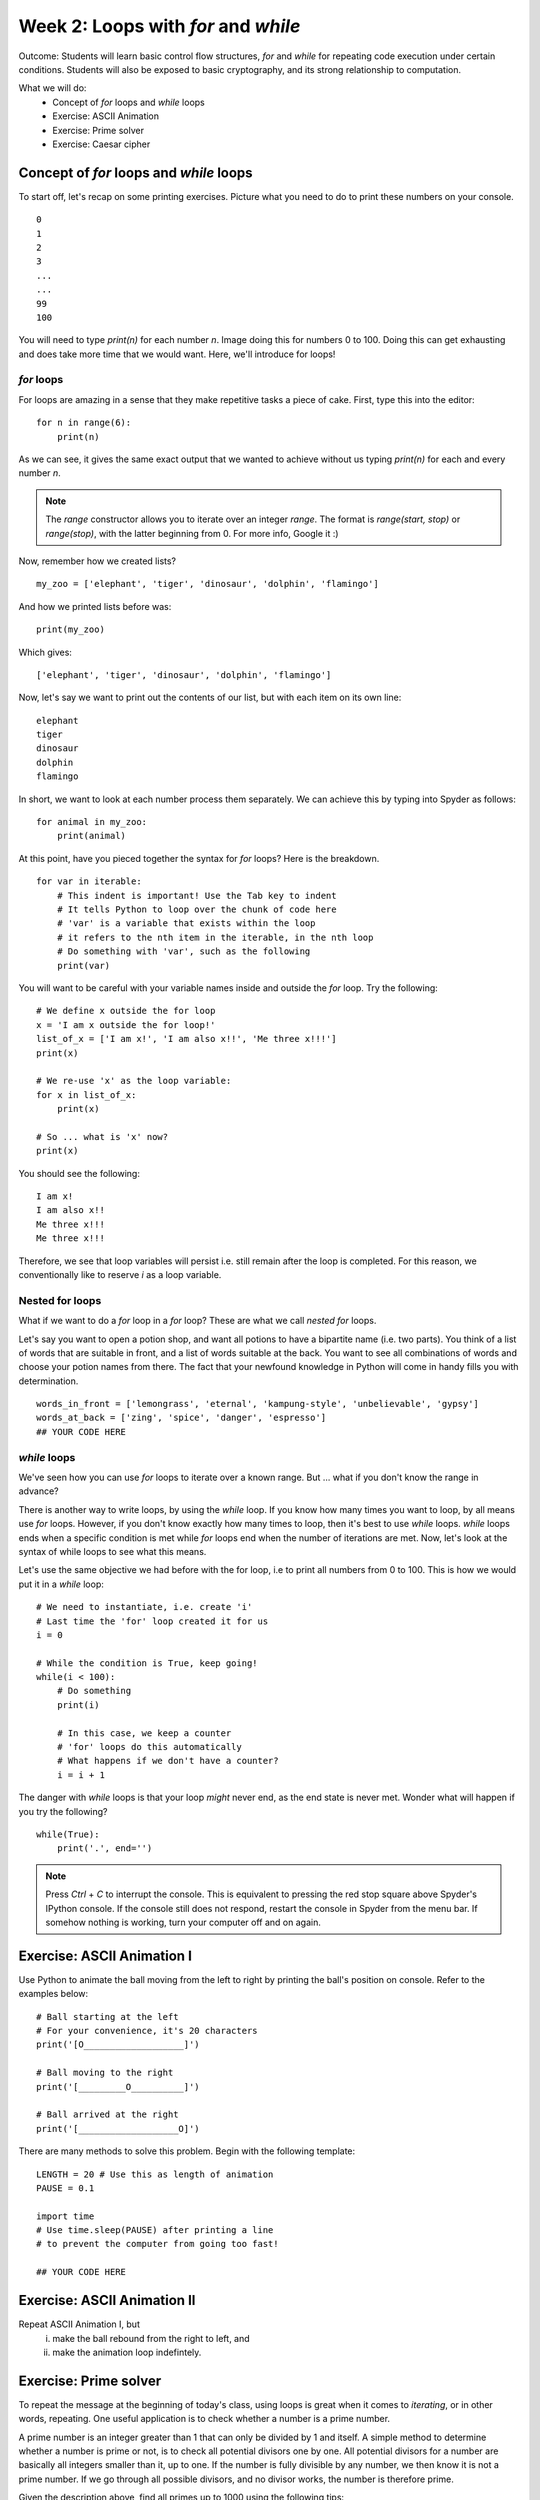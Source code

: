Week 2: Loops with `for` and `while`
====================================
Outcome: Students will learn basic control flow structures, `for` and `while` for repeating code execution under certain conditions. Students will also be exposed to basic cryptography, and its strong relationship to computation. 

.. Instructor notes
.. Message: for / while loops for iteration, use code to calculate wayy faster than humans on problems that can be iterated, intro to cryptography as a field greatly assisted by coding. 

What we will do:
	* Concept of `for` loops and `while` loops
	* Exercise: ASCII Animation
	* Exercise: Prime solver
	* Exercise: Caesar cipher
	.. * (Adv Exercise: Brute force guessing)

Concept of `for` loops and `while` loops 
----------------------------------------
.. Instructor notes
.. Estimated time: 20 mins
.. Section objective: 
	[X] Redo last weeks exercise with a very long list of numbers,  but with the power of 'for' loops. Use this example to walk through for loops. In the process, show range() constructor.
	[-] Show list comprehension, which is for loops in lists, specific for Python.
	[X] Show while loops

To start off, let's recap on some printing exercises. Picture what you need to do to print these numbers on your console.
::
	0
	1
	2
	3
	...
	...
	99
	100

You will need to type `print(n)` for each number `n`. Image doing this for numbers 0 to 100. Doing this can get exhausting and does take more time that we would want. Here, we'll introduce for loops! 

`for` loops
^^^^^^^^^^^

For loops are amazing in a sense that they make repetitive tasks a piece of cake. First, type this into the editor:
::
	for n in range(6):
	    print(n)

As we can see, it gives the same exact output that we wanted to achieve without us typing `print(n)` for each and every number `n`. 

.. note :: 
	The `range` constructor allows you to iterate over an integer *range*. The format is `range(start, stop)` or `range(stop)`, with the latter beginning from 0. For more info, Google it :) 

Now, remember how we created lists?
::
	my_zoo = ['elephant', 'tiger', 'dinosaur', 'dolphin', 'flamingo']

And how we printed lists before was:
::
	print(my_zoo)

Which gives:
::
	['elephant', 'tiger', 'dinosaur', 'dolphin', 'flamingo']

Now, let's say we want to print out the contents of our list, but with each item on its own line:
::
	elephant
	tiger
	dinosaur
	dolphin
	flamingo

In short, we want to look at each number process them separately. We can achieve this by typing into Spyder as follows:
::
	for animal in my_zoo:
	    print(animal)

At this point, have you pieced together the syntax for `for` loops? Here is the breakdown. 
::
	for var in iterable:
	    # This indent is important! Use the Tab key to indent
	    # It tells Python to loop over the chunk of code here
	    # 'var' is a variable that exists within the loop
	    # it refers to the nth item in the iterable, in the nth loop
	    # Do something with 'var', such as the following
	    print(var)

You will want to be careful with your variable names inside and outside the `for` loop. Try the following: 
::
	# We define x outside the for loop
	x = 'I am x outside the for loop!'
	list_of_x = ['I am x!', 'I am also x!!', 'Me three x!!!']
	print(x)

	# We re-use 'x' as the loop variable:
	for x in list_of_x:
	    print(x)

	# So ... what is 'x' now?
	print(x)

You should see the following:
:: 
	I am x!
	I am also x!!
	Me three x!!!
	Me three x!!!

Therefore, we see that loop variables will persist i.e. still remain after the loop is completed. For this reason, we conventionally like to reserve `i` as a loop variable. 

Nested for loops
^^^^^^^^^^^^^^^^
What if we want to do a `for` loop in a `for` loop? These are what we call *nested* `for` loops.

Let's say you want to open a potion shop, and want all potions to have a bipartite name (i.e. two parts). You think of a list of words that are suitable in front, and a list of words suitable at the back. You want to see all combinations of words and choose your potion names from there. The fact that your newfound knowledge in Python will come in handy fills you with determination. 
::
	words_in_front = ['lemongrass', 'eternal', 'kampung-style', 'unbelievable', 'gypsy']
	words_at_back = ['zing', 'spice', 'danger', 'espresso']
	## YOUR CODE HERE

.. Instructor solution follows:
	for i in words_in_front:
	    for j in words_at_back:
	        print(i, ' ', j)

`while` loops
^^^^^^^^^^^^^
We've seen how you can use `for` loops to iterate over a known range. But ... what if you don't know the range in advance? 

There is another way to write loops, by using the `while` loop. If you know how many times you want to loop, by all means use `for` loops. However, if you don't know exactly how many times to loop, then it's best to use `while` loops. `while` loops ends when a specific condition is met while `for` loops end when the number of iterations are met. Now, let's look at the syntax of while loops to see what this means. 

Let's use the same objective we had before with the for loop, i.e to print all numbers from 0 to 100. This is how we would put it in a `while` loop:
:: 
	# We need to instantiate, i.e. create 'i'
	# Last time the 'for' loop created it for us
	i = 0 

	# While the condition is True, keep going!
	while(i < 100):
	    # Do something
	    print(i)

	    # In this case, we keep a counter
	    # 'for' loops do this automatically
	    # What happens if we don't have a counter?
	    i = i + 1

.. Note that:
	1. i is already defined in the for loops syntax, that means we don't have to instantiate i before we do the for loop. This is different with while loop in which we have to clearly instantiate i before the while loop or it won't work.
	2. In the for loop, there is no condition, we loop until we finish the amount of repetition. This is different with the while loop in which we have to clearly state the condition (i<6) so that it will end when i>=6.
	3. In the for loop, we don't have to increase the i number as a counter. It again follows the fundamental of repitition. However, in the while loop, we have to clearly increase the counter of i otherwise, we might go into an infinite loop.

The danger with `while` loops is that your loop *might* never end, as the end state is never met. Wonder what will happen if you try the following? 
::
	while(True):
	    print('.', end='')

.. note :: Press `Ctrl` + `C` to interrupt the console. This is equivalent to pressing the red stop square above Spyder's IPython console. If the console still does not respond, restart the console in Spyder from the menu bar. If somehow nothing is working, turn your computer off and on again. 

Exercise: ASCII Animation I
---------------------------
.. Instructor notes
.. Estimated time: 20 mins
.. Section objective: Get students thinking on how to solve problems with for loops. Requires string manipulation learnt from Week 1. 
.. Remarks: 
	* Unplanned exercise, suddenly came across this idea a few days before class. Thought it too good to pass up. 
	* Will need to actively check in w/ students to guide progress. 
	* Before moving on, review multiple solutions to this problem. 
	* Encourage those who finish early to move onto the next one. 

Use Python to animate the ball moving from the left to right by printing the ball's position on console. Refer to the examples below:
::
	# Ball starting at the left
	# For your convenience, it's 20 characters
	print('[O___________________]')

	# Ball moving to the right
	print('[_________O__________]')

	# Ball arrived at the right
	print('[___________________O]')

There are many methods to solve this problem. Begin with the following template:
::
	LENGTH = 20 # Use this as length of animation
	PAUSE = 0.1

	import time
	# Use time.sleep(PAUSE) after printing a line 
	# to prevent the computer from going too fast! 

	## YOUR CODE HERE

Exercise: ASCII Animation II
----------------------------
.. Instructor notes
.. Estimated time: 15 mins
.. Section objective: Get students thinking further on how to solve problems with for loops, with while loops thrown into the mix. 
.. Remarks: 
	* Continuation of ASCII Animation I. 
	* Again, need to be on the move talking to students to stimulate their thinking. 
	* Review solutions before proceeding. 

Repeat ASCII Animation I, but 
	i. make the ball rebound from the right to left, and
	ii. make the animation loop indefintely.

Exercise: Prime solver
----------------------
.. Instructor notes
.. Estimated time: 15 mins
.. Section objective: More problem solving with for loops! Dipping into basic number theory. 
.. [X]Segue into the topic by talking about the applications of looping, which is anywhere that needs to iterate (repeat) through stuff. Checking whether a number is a prime number is a good way. 
.. [X]Explain what is a prime number. 
.. [X]Explain one simple way to determine if a number is prime or not. For each number, loop to check if it is divisible by all integers smaller than it, except for 1. If at any point it is fully divisible, can return status as not prime. If we go through the whole loop and no divisor works, it is therefore prime. 
.. [X]Note: Need to write instructor solution and show at the end
.. [X]Note: From instructor solution, extract skeleton code for if/else, since we've not touched on it yet. 
.. [X]Ask students to find all primes up to 100 as class exercise. Note time required. 

To repeat the message at the beginning of today's class, using loops is great when it comes to *iterating*, or in other words, repeating. One useful application is to check whether a number is a prime number. 

A prime number is an integer greater than 1 that can only be divided by 1 and itself. A simple method to determine whether a number is prime or not, is to check all potential divisors one by one. All potential divisors for a number are basically all integers smaller than it, up to one. If the number is fully divisible by any number, we then know it is not a prime number. If we go through all possible divisors, and no divisor works, the number is therefore prime. 

Given the description above, find all primes up to 1000 using the following tips:
	* `%` is the modulo operator. If `a % b == 0`, this means that `a` can be fully divisible by `b`. Keep in mind the definition of a prime number. 
	* For your reference, first eight primes are: 2, 3, 5, 7, 11, 13, 17, 19. If you can get these eight right, then your code should be okay. 

Use the boilerplate code below as we haven't covered `if/else` yet:
::
	NUM = 100

	## YOUR CODE HERE
	# For loop to iterate over each number
		is_prime = True

		## YOUR CODE HERE
		# Logic for prime checking

		if is_prime is True:
			print(str(i) + ' is prime')

.. Instructor solution:
	NUM = 100

	for i in range(2, NUM):
		is_prime = True

		## YOUR CODE HERE
		for j in range(2, i):
			# If i can be fully divisible by j
			# Means i cannot be prime
			if i % j == 0:
				is_prime = False
		## YOUR CODE ABOVE

		if is_prime is True:
			print(str(i) + ' is prime')

.. [ ] Then do it again for 10000 primes and note down time required.
.. Message: Speed is the whole point of doing it using computers compared to humans. Code enables computation at speeds way faster than humans. Code helps us to solve problems that we can frame as a coding problem. 

Exercise: Caesar cipher
------------------------
.. Instructor notes
.. Estimated time: 20 mins
.. Section objective: Link the concept of iteration to real-world applications, in this case cryptography! 

.. [X]Move on to next class exercise, segue into cryptography, one of the fields in computer science. Code breaking. Very calculation-intensive, greatly assisted by coding. Computers had essential roles. Note down historical importance - Allies in WW2 breaking the Enigma cipher - security in encryption where algorithms are mathematically designed that computers CANNOT break them! Ahaa ... Establish that computation is key to modern digital society. 

As we get to the end of the class, let's look at one field that has greatly relied on computation: cryptography. In oversimplified terms, it is the art of sending coded messages. 

Just to show a peek into the field, from `Wikipedia <https://en.wikipedia.org/wiki/Key_size>`_:

	A key should, therefore, be large enough that a brute-force attack (possible against any encryption algorithm) is infeasible – i.e. would take too long to execute. Shannon's work on information theory showed that to achieve so-called perfect secrecy, the key length must be at least as large as the message and only used once (this algorithm is called the one-time pad). In light of this, and the practical difficulty of managing such long keys, modern cryptographic practice has discarded the notion of perfect secrecy as a requirement for encryption, and instead focuses on computational security, under which the computational requirements of breaking an encrypted text must be infeasible for an attacker. 

.. [X]Today we will be looking at one of the earliest cryptographic methods - Caesar cipher. Intro on Caesar. Find pictures. Give students text strings input, and have them run nested for loops to print out all 26 shifts, shifting character by character. Visually identify the correct unscrambled sentence. 
.. [X]Also need to supply text strings and decoded examples. 
.. [ ]Definitely need to work out an instructor solution for this to see how this is going to work. 

Today, we will be looking at one of the earliest cryptographic methods: the Caesar cipher, best known to be used by Julius Caesar. It works by shifting all letters in the message by a set number down the alphabet. For example, to encode "roses are red" with a shift of 3, we replace A with D, B with E, C with F, etc. 

	Plaintext:  ROSES ARE RED
	
	Ciphertext: URVHV DUH UHG

To translate ciphertext back to plaintext, we simply shift the letters back to the left by three letters. 

In this exercise, use `for` loops to decipher the following ciphertext, as well as identify the shift: 
::
	cipher1 = "Jhlzhy jpwolyz jhu il jyhjrlk if mylxblujf huhsfzpz"
	cipher2 = "lo yv yorqb clozfkd xii mlppfyib pefcq zljyfkxqflkp"
	cipher3 = "fsqoxobo mszrobc swzbyfo ezyx mkockb mszrobc li"
	cipher4 = "caqvo i lqnnmzmvb apqnb ib mikp xwaqbqwv qv bpm bmfb"
	cipher5 = "sldmprslyrcjw uc ugjj lm em mtcp rfc bcrygjq md tgeclcpc agnfcpq"
	cipher6 = "qtrpjht rdktgxcv iwtb lxaa gtfjxgt sdjqat iwt pkpxapqat raphh ixbt"
	cipher7 = "exw wkdwv zkb zh kdyh d olvw ri olqnv xqghu wkh ixuwkhu uhdglqj vhfwlrq"

.. Instruction solution: 
	cipher1 is a to h, shift 7
	cipher2 is a to x, shift 23
	cipher3 is a to k, shift 10
	cipher4 is a to i, shift 8
	cipher5 is a to y, shift 24
	cipher6 is a to p, shift 15
	cipher7 is a to d, shift 3
	plaintext1 = "caesar ciphers can be cracked by frequency analysis"
	plaintext2 = "or by brute forcing all possible shift combinations"
	plaintext3 = "vigenere ciphers improve upon caesar ciphers by"
	plaintext4 = "using a different shift at each position in the text"
	plaintext5 = "unfortunately we will no go over the details of vigenere ciphers"
	plaintext6 = "because covering them will require double the available class time"
	plaintext7 = "but thats why we have a list of links under the further reading section"

Conclusion
----------
.. Instructor notes
.. Estimated time: <5 mins
.. Section objective: Recap and re-emphasize message

Take-away message for these week: Problems that can be iterated can be solved by looping, which allows us to make use of the computational advantage of computers :)

Further Reading
---------------
* Prime numbers: `https://en.wikipedia.org/wiki/Prime_number <https://en.wikipedia.org/wiki/Prime_number>`_ 
* Wikipedia article discussing key size for encryption: `https://en.wikipedia.org/wiki/Key_size <https://en.wikipedia.org/wiki/Key_size>`_
* More about the Enigma machine, which Germany used in World War II to secure their military transmissions: `https://en.wikipedia.org/wiki/Enigma_machine <https://en.wikipedia.org/wiki/Enigma_machine>`_
* The Ultra programme, wherein the Allies were able to crack the Enigma machine's encryption: `https://en.wikipedia.org/wiki/Ultra <https://en.wikipedia.org/wiki/Ultra>`_ 
* Caesar cipher: `http://practicalcryptography.com/ciphers/caesar-cipher/ <http://practicalcryptography.com/ciphers/caesar-cipher/>`_
* Vigenere cipher: `https://en.wikipedia.org/wiki/Vigen%C3%A8re_cipher <https://en.wikipedia.org/wiki/Vigen%C3%A8re_cipher>`_
* Looping operations can be sped up through vectorization: `https://en.wikipedia.org/wiki/Array_programming <https://en.wikipedia.org/wiki/Array_programming>`_
